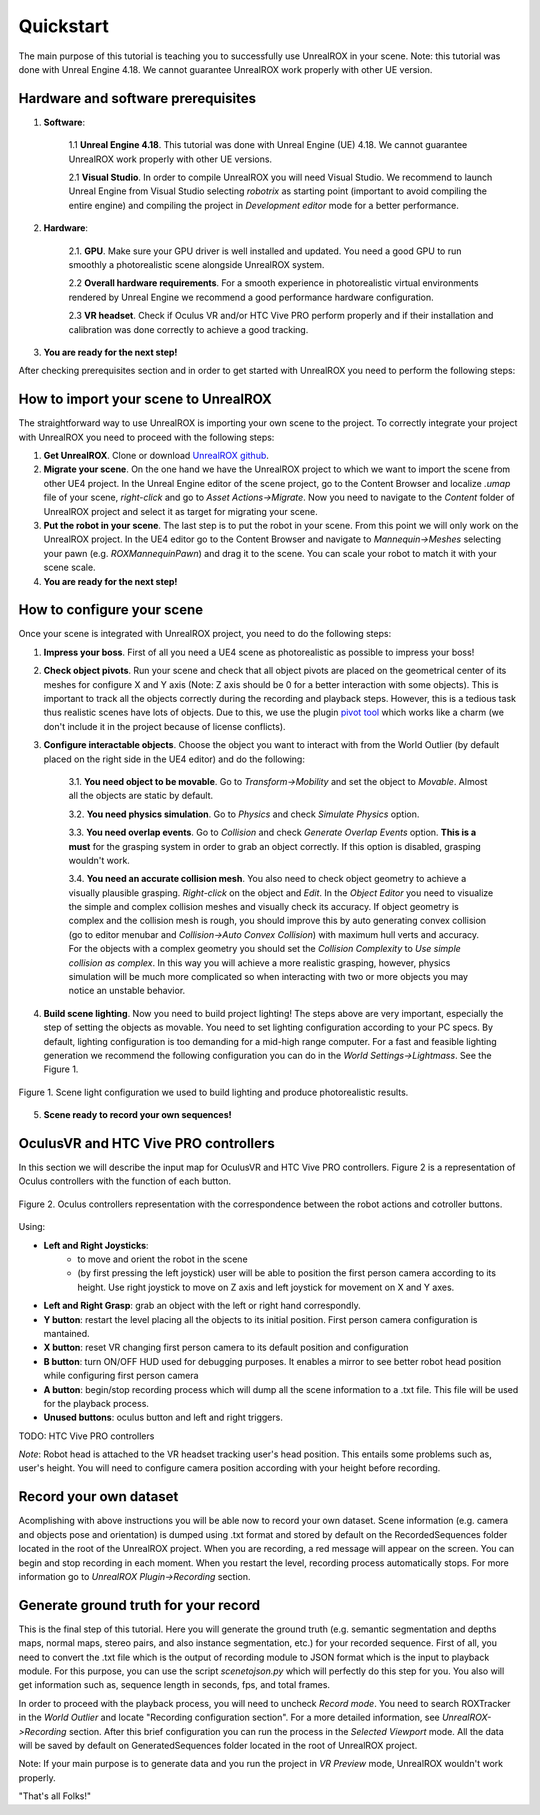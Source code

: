 **********
Quickstart
**********

.. _pivot tool: https://www.unrealengine.com/marketplace/pivot-tool
.. _UnrealROX github: https://github.com/3dperceptionlab/unrealrox

The main purpose of this tutorial is teaching you to successfully use UnrealROX in your scene.
Note: this tutorial was done with Unreal Engine 4.18. We cannot guarantee UnrealROX work properly with other UE version.

Hardware and software prerequisites
###################################

1. **Software**:

	1.1 **Unreal Engine 4.18**. This tutorial was done with Unreal Engine (UE) 4.18. We cannot guarantee UnrealROX work properly with other UE versions.

	2.1 **Visual Studio**. In order to compile UnrealROX you will need Visual Studio. We recommend to launch Unreal Engine from Visual Studio selecting *robotrix* as starting point (important to avoid compiling the entire engine) and compiling the project in *Development editor* mode for a better performance.  


2. **Hardware**:

	2.1. **GPU**. Make sure your GPU driver is well installed and updated. You need a good GPU to run smoothly a photorealistic scene alongside UnrealROX system.

	2.2 **Overall hardware requirements**. For a smooth experience in photorealistic virtual environments rendered by Unreal Engine we recommend a good performance hardware configuration. 

	2.3 **VR headset**. Check if Oculus VR and/or HTC Vive PRO perform properly and if their installation and calibration was done correctly to achieve a good tracking.

3. **You are ready for the next step!**


After checking prerequisites section and in order to get started with UnrealROX you need to perform the following steps:


How to import your scene to UnrealROX
#####################################

The straightforward way to use UnrealROX is importing your own scene to the project. To correctly integrate your project with UnrealROX you need to proceed with the following steps:

1. **Get UnrealROX**. Clone or download `UnrealROX github`_.

2. **Migrate your scene**. On the one hand we have the UnrealROX project to which we want to import the scene from other UE4 project. In the Unreal Engine editor of the scene project, go to the Content Browser and localize *.umap* file of your scene, *right-click* and go to *Asset Actions->Migrate*. Now you need to navigate to the *Content* folder of UnrealROX project and select it as target for migrating your scene. 

3. **Put the robot in your scene**. The last step is to put the robot in your scene. From this point we will only work on the UnrealROX project. In the UE4 editor go to the Content Browser and navigate to *Mannequin->Meshes* selecting your pawn (e.g. *ROXMannequinPawn*) and drag it to the scene. You can scale your robot to match it with your scene scale.

4. **You are ready for the next step!**


How to configure your scene
###########################

Once your scene is integrated with UnrealROX project, you need to do the following steps:

1. **Impress your boss**. First of all you need a UE4 scene as photorealistic as possible to impress your boss!

2. **Check object pivots**. Run your scene and check that all object pivots are placed on the geometrical center of its meshes for configure X and Y axis (Note: Z axis should be 0 for a better interaction with some objects). This is important to track all the objects correctly during the recording and playback steps. However, this is a tedious task thus realistic scenes have lots of objects. Due to this, we use the plugin `pivot tool`_ which works like a charm (we don't include it in the project because of license conflicts).

3. **Configure interactable objects**. Choose the object you want to interact with from the World Outlier (by default placed on the right side in the UE4 editor) and do the following:

	3.1. **You need object to be movable**. Go to *Transform->Mobility* and set the object to *Movable*. Almost all the objects are static by default.

	3.2. **You need physics simulation**. Go to *Physics* and check *Simulate Physics* option.
	
	3.3. **You need overlap events**. Go to *Collision* and check *Generate Overlap Events* option. **This is a must** for the grasping system in order to grab an object correctly. If this option is disabled, grasping wouldn't work.
	
	3.4. **You need an accurate collision mesh**. You also need to check object geometry to achieve a visually plausible grasping. *Right-click* on the object and *Edit*. In the *Object Editor* you need to visualize the simple and complex collision meshes and visually check its accuracy. If object geometry is complex and the collision mesh is rough, you should improve this by auto generating convex collision (go to editor menubar and *Collision->Auto Convex Collision*) with maximum hull verts and accuracy. For the objects with a complex geometry you should set the *Collision Complexity* to *Use simple collision as complex*. In this way you will achieve a more realistic grasping, however, physics simulation will be much more complicated so when interacting with two or more objects you may notice an unstable behavior.

4. **Build scene lighting**. Now you need to build project lighting! The steps above are very important, especially the step of setting the objects as movable. You need to set lighting configuration according to your PC specs. By default, lighting configuration is too demanding for a mid-high range computer. For a fast and feasible lighting generation we recommend the following configuration you can do in the *World Settings->Lightmass*. See the Figure 1.


.. figure:: /_static/lightmass.jpg
    :scale: 75 %
    :align: center
    :alt: Scene light configuration we used to build lighting and produce photorealistic results.
    :figclass: align-center

    Figure 1. Scene light configuration we used to build lighting and produce photorealistic results.

5. **Scene ready to record your own sequences!**



OculusVR and HTC Vive PRO controllers
#####################################

In this section we will describe the input map for OculusVR and HTC Vive PRO controllers. Figure 2 is a representation of Oculus controllers with the function of each button.

.. figure:: /_static/oculus_controllers.png
    :scale: 20 %
    :align: center
    :alt: Oculus controller representation with the correspondence between the robot actions and cotroller buttons.
    :figclass: align-center

    Figure 2. Oculus controllers representation with the correspondence between the robot actions and cotroller buttons.

Using:

- **Left and Right Joysticks**: 
	- to move and orient the robot in the scene
	- (by first pressing the left joystick) user will be able to position the first person camera according to its height. Use right joystick to move on Z axis and left joystick for movement on X and Y axes.

- **Left and Right Grasp**: grab an object with the left or right hand correspondly.

- **Y button**: restart the level placing all the objects to its initial position. First person camera configuration is mantained.

- **X button**: reset VR changing first person camera to its default position and configuration

- **B button**: turn ON/OFF HUD used for debugging purposes. It enables a mirror to see better robot head position while configuring first person camera

- **A button**: begin/stop recording process which will dump all the scene information to a .txt file. This file will be used for the playback process.

- **Unused buttons**: oculus button and left and right triggers.


TODO: HTC Vive PRO controllers


*Note*: Robot head is attached to the VR headset tracking user's head position. This entails some problems such as, user's height. You will need to configure camera position according with your height before recording.


Record your own dataset
#######################

Acomplishing with above instructions you will be able now to record your own dataset. Scene information (e.g. camera and objects pose and orientation) is dumped using .txt format and stored by default on the RecordedSequences folder located in the root of the UnrealROX project. When you are recording, a red message will appear on the screen. You can begin and stop recording in each moment. When you restart the level, recording process automatically stops. For more information go to *UnrealROX Plugin->Recording* section.


Generate ground truth for your record
#####################################

This is the final step of this tutorial. Here you will generate the ground truth (e.g. semantic segmentation and depths maps, normal maps, stereo pairs, and also instance segmentation, etc.) for your recorded sequence. First of all, you need to convert the .txt file which is the output of recording module to JSON format which is the input to playback module. For this purpose, you can use the script *scenetojson.py* which will perfectly do this step for you. You also will get information such as, sequence length in seconds, fps, and total frames. 

In order to proceed with the playback process, you will need to uncheck *Record mode*. You need to search ROXTracker in the *World Outlier* and locate "Recording configuration section". For a more detailed information, see *UnrealROX->Recording* section. After this brief configuration you can run the process in the *Selected Viewport* mode. All the data will be saved by default on GeneratedSequences folder located in the root of UnrealROX project.

Note: If your main purpose is to generate data and you run the project in *VR Preview* mode, UnrealROX wouldn't work properly.


"That's all Folks!"